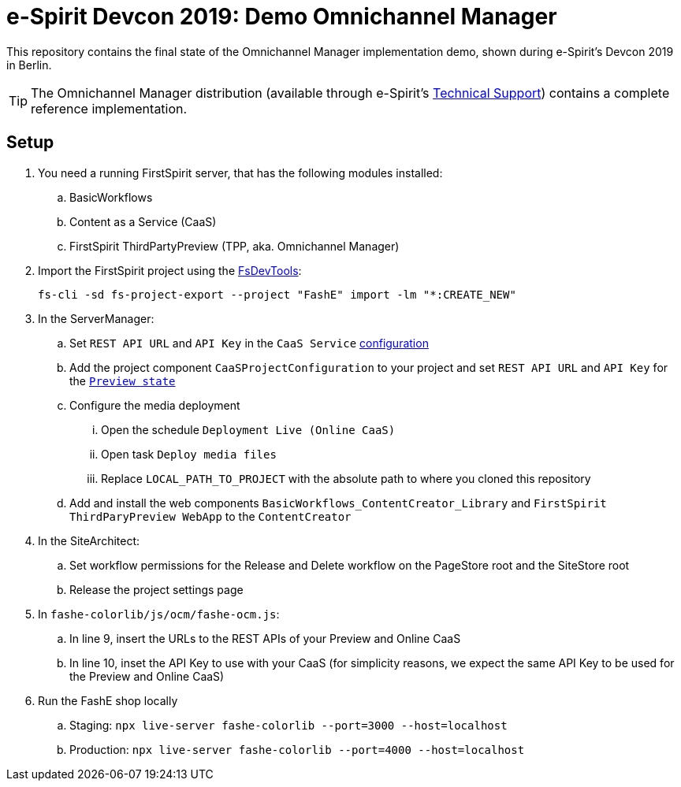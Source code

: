 = e-Spirit Devcon 2019: Demo Omnichannel Manager

This repository contains the final state of the Omnichannel Manager implementation demo,
shown during e-Spirit's Devcon 2019 in Berlin.
 
TIP: The Omnichannel Manager distribution (available through e-Spirit's https://www.e-spirit.com/en/support/support-services/technical-support/[Technical Support]) contains a complete reference implementation.

== Setup
. You need a running FirstSpirit server, that has the following modules installed:
.. BasicWorkflows
.. Content as a Service (CaaS)
.. FirstSpirit ThirdPartyPreview (TPP, aka. Omnichannel Manager)
. Import the FirstSpirit project using the https://github.com/e-Spirit/FSDevTools[FsDevTools]:
+
....
fs-cli -sd fs-project-export --project "FashE" import -lm "*:CREATE_NEW"
....
. In the ServerManager:
.. Set `REST API URL` and `API Key` in the `CaaS Service` https://docs.e-spirit.com/module/caas/CaaS_Documentation_EN.html#caasconfig[configuration]
.. Add the project component `CaaSProjectConfiguration` to your project and set `REST API URL` and `API Key` for the https://docs.e-spirit.com/module/caas/CaaS_Documentation_EN.html#tpp_conf[`Preview state`]
.. Configure the media deployment
... Open the schedule `Deployment Live (Online CaaS)`
... Open task `Deploy media files`
... Replace `LOCAL_PATH_TO_PROJECT` with the absolute path to where you cloned this repository
.. Add and install the web components `BasicWorkflows_ContentCreator_Library` and `FirstSpirit ThirdParyPreview WebApp` to the `ContentCreator`
. In the SiteArchitect:
.. Set workflow permissions for the Release and Delete workflow on the PageStore root and the SiteStore root
.. Release the project settings page
. In `fashe-colorlib/js/ocm/fashe-ocm.js`:
.. In line 9, insert the URLs to the REST APIs of your Preview and Online CaaS
.. In line 10, inset the API Key to use with your CaaS (for simplicity reasons, we expect the same API Key to be used for the Preview and Online CaaS)
. Run the FashE shop locally
.. Staging: `npx live-server fashe-colorlib --port=3000 --host=localhost`
.. Production: `npx live-server fashe-colorlib --port=4000 --host=localhost`